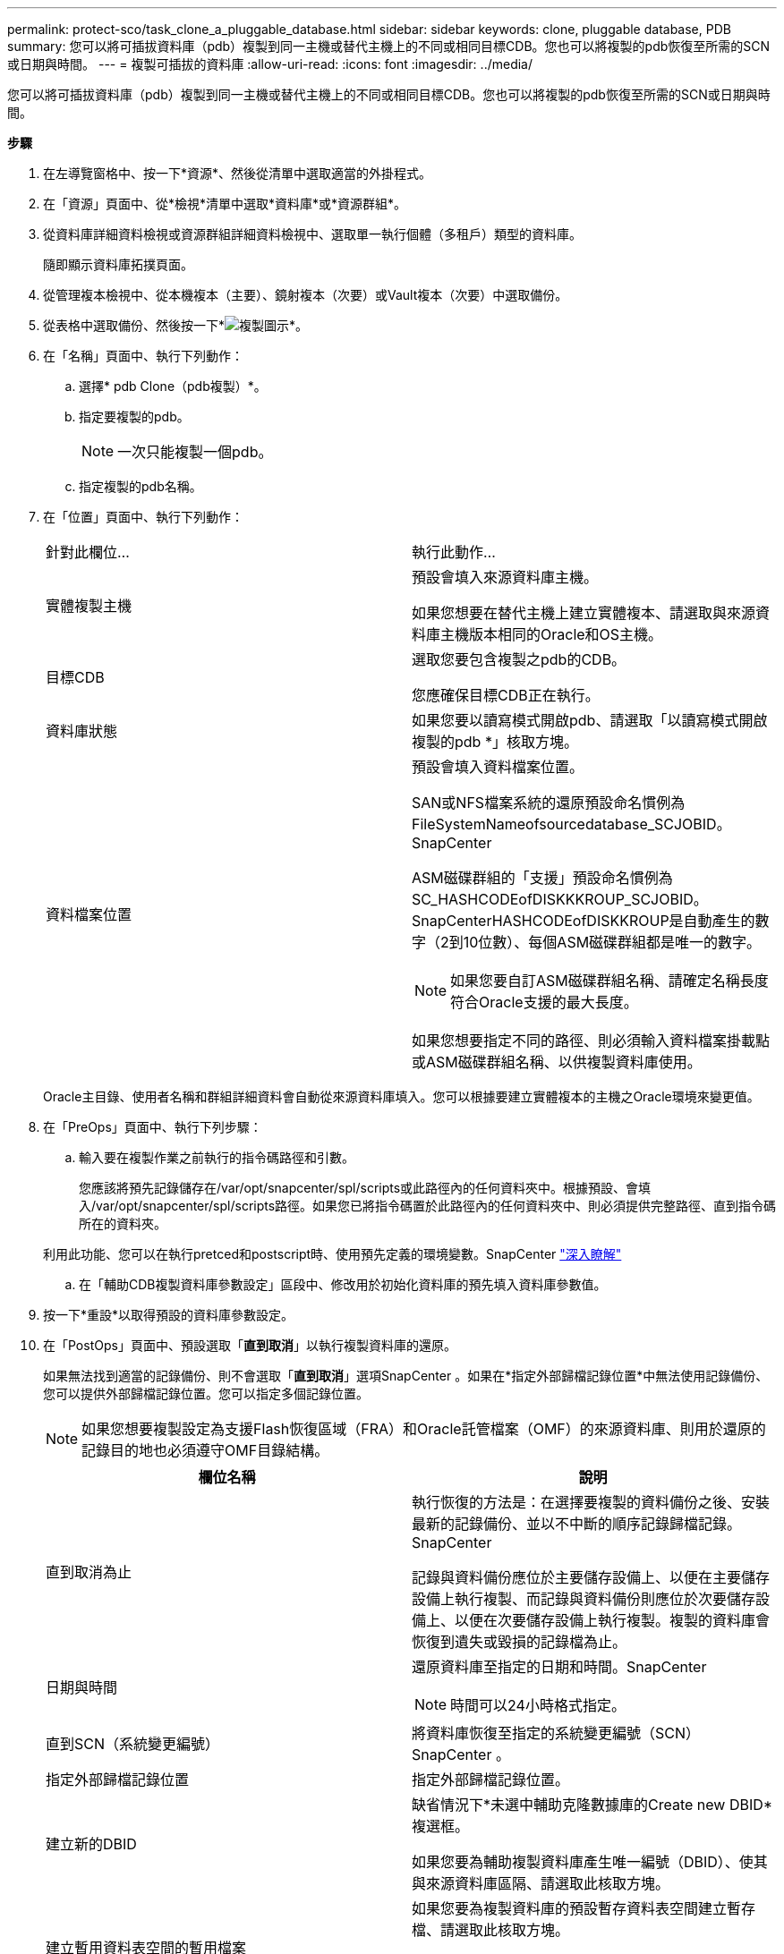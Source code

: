 ---
permalink: protect-sco/task_clone_a_pluggable_database.html 
sidebar: sidebar 
keywords: clone, pluggable database, PDB 
summary: 您可以將可插拔資料庫（pdb）複製到同一主機或替代主機上的不同或相同目標CDB。您也可以將複製的pdb恢復至所需的SCN或日期與時間。 
---
= 複製可插拔的資料庫
:allow-uri-read: 
:icons: font
:imagesdir: ../media/


[role="lead"]
您可以將可插拔資料庫（pdb）複製到同一主機或替代主機上的不同或相同目標CDB。您也可以將複製的pdb恢復至所需的SCN或日期與時間。

*步驟*

. 在左導覽窗格中、按一下*資源*、然後從清單中選取適當的外掛程式。
. 在「資源」頁面中、從*檢視*清單中選取*資料庫*或*資源群組*。
. 從資料庫詳細資料檢視或資源群組詳細資料檢視中、選取單一執行個體（多租戶）類型的資料庫。
+
隨即顯示資料庫拓撲頁面。

. 從管理複本檢視中、從本機複本（主要）、鏡射複本（次要）或Vault複本（次要）中選取備份。
. 從表格中選取備份、然後按一下*image:../media/clone_icon.gif["複製圖示"]*。
. 在「名稱」頁面中、執行下列動作：
+
.. 選擇* pdb Clone（pdb複製）*。
.. 指定要複製的pdb。
+

NOTE: 一次只能複製一個pdb。

.. 指定複製的pdb名稱。


. 在「位置」頁面中、執行下列動作：
+
|===


| 針對此欄位... | 執行此動作... 


 a| 
實體複製主機
 a| 
預設會填入來源資料庫主機。

如果您想要在替代主機上建立實體複本、請選取與來源資料庫主機版本相同的Oracle和OS主機。



 a| 
目標CDB
 a| 
選取您要包含複製之pdb的CDB。

您應確保目標CDB正在執行。



 a| 
資料庫狀態
 a| 
如果您要以讀寫模式開啟pdb、請選取「以讀寫模式開啟複製的pdb *」核取方塊。



 a| 
資料檔案位置
 a| 
預設會填入資料檔案位置。

SAN或NFS檔案系統的還原預設命名慣例為FileSystemNameofsourcedatabase_SCJOBID。SnapCenter

ASM磁碟群組的「支援」預設命名慣例為SC_HASHCODEofDISKKKROUP_SCJOBID。SnapCenterHASHCODEofDISKKROUP是自動產生的數字（2到10位數）、每個ASM磁碟群組都是唯一的數字。


NOTE: 如果您要自訂ASM磁碟群組名稱、請確定名稱長度符合Oracle支援的最大長度。

如果您想要指定不同的路徑、則必須輸入資料檔案掛載點或ASM磁碟群組名稱、以供複製資料庫使用。

|===
+
Oracle主目錄、使用者名稱和群組詳細資料會自動從來源資料庫填入。您可以根據要建立實體複本的主機之Oracle環境來變更值。

. 在「PreOps」頁面中、執行下列步驟：
+
.. 輸入要在複製作業之前執行的指令碼路徑和引數。
+
您應該將預先記錄儲存在/var/opt/snapcenter/spl/scripts或此路徑內的任何資料夾中。根據預設、會填入/var/opt/snapcenter/spl/scripts路徑。如果您已將指令碼置於此路徑內的任何資料夾中、則必須提供完整路徑、直到指令碼所在的資料夾。

+
利用此功能、您可以在執行pretced和postscript時、使用預先定義的環境變數。SnapCenter link:../protect-sco/predefined-environment-variables-prescript-postscript-clone.html["深入瞭解"^]

.. 在「輔助CDB複製資料庫參數設定」區段中、修改用於初始化資料庫的預先填入資料庫參數值。


. 按一下*重設*以取得預設的資料庫參數設定。
. 在「PostOps」頁面中、預設選取「*直到取消*」以執行複製資料庫的還原。
+
如果無法找到適當的記錄備份、則不會選取「*直到取消*」選項SnapCenter 。如果在*指定外部歸檔記錄位置*中無法使用記錄備份、您可以提供外部歸檔記錄位置。您可以指定多個記錄位置。

+

NOTE: 如果您想要複製設定為支援Flash恢復區域（FRA）和Oracle託管檔案（OMF）的來源資料庫、則用於還原的記錄目的地也必須遵守OMF目錄結構。

+
|===
| 欄位名稱 | 說明 


 a| 
直到取消為止
 a| 
執行恢復的方法是：在選擇要複製的資料備份之後、安裝最新的記錄備份、並以不中斷的順序記錄歸檔記錄。SnapCenter

記錄與資料備份應位於主要儲存設備上、以便在主要儲存設備上執行複製、而記錄與資料備份則應位於次要儲存設備上、以便在次要儲存設備上執行複製。複製的資料庫會恢復到遺失或毀損的記錄檔為止。



 a| 
日期與時間
 a| 
還原資料庫至指定的日期和時間。SnapCenter


NOTE: 時間可以24小時格式指定。



 a| 
直到SCN（系統變更編號）
 a| 
將資料庫恢復至指定的系統變更編號（SCN）SnapCenter 。



 a| 
指定外部歸檔記錄位置
 a| 
指定外部歸檔記錄位置。



 a| 
建立新的DBID
 a| 
缺省情況下*未選中輔助克隆數據庫的Create new DBID*複選框。

如果您要為輔助複製資料庫產生唯一編號（DBID）、使其與來源資料庫區隔、請選取此核取方塊。



 a| 
建立暫用資料表空間的暫用檔案
 a| 
如果您要為複製資料庫的預設暫存資料表空間建立暫存檔、請選取此核取方塊。

如果未選取此核取方塊、則會建立不含臨時檔案的資料庫複本。



 a| 
輸入建立複本時要套用的SQL項目
 a| 
新增建立複本時要套用的SQL項目。



 a| 
輸入要在複製作業後執行的指令碼
 a| 
指定要在複製作業之後執行的PostScript路徑和引數。

您應將此等附文儲存在_/var/opt/snapcenter/spl/scripts_或此路徑內的任何資料夾中。

依預設、會填入_/var/opt/snapcenter/spl/scripts_路徑。如果您已將指令碼置於此路徑內的任何資料夾中、則必須提供完整路徑、直到指令碼所在的資料夾。


NOTE: 如果複製作業失敗、將不會執行指令碼、並直接觸發清除活動。

|===
. 在「通知」頁面的*電子郵件喜好設定*下拉式清單中、選取您要傳送電子郵件的案例。
+
您也必須指定寄件者和接收者的電子郵件地址、以及電子郵件的主旨。如果您要附加執行的複製作業報告、請選取*附加作業報告*。

+

NOTE: 對於電子郵件通知、您必須使用GUI或PowerShell命令Set-SmtpServer來指定SMTP伺服器詳細資料。

. 檢閱摘要、然後按一下「*完成*」。
. 按一下*監控*>*工作*來監控作業進度。


*完成後*

如果您想要建立複製的pdb備份、您應該備份要複製pdb的目標CDB、因為無法只備份複製的pdb。如果您想要建立具有次要關係的備份、則應該為目標CDB建立次要關係。

在RAC設定中、複製的pdb儲存設備只會附加至執行pdb複製的節點。RAC其他節點上的PDF處於掛載狀態。如果您想要從其他節點存取複製的pdb、則應手動將儲存設備附加至其他節點。

*瞭解更多資訊*

* https://kb.netapp.com/Advice_and_Troubleshooting/Data_Protection_and_Security/SnapCenter/ORA-00308%3A_cannot_open_archived_log_ORA_LOG_arch1_123_456789012.arc["還原或複製失敗、並顯示ORA-00308錯誤訊息"^]
* https://kb.netapp.com/Advice_and_Troubleshooting/Data_Protection_and_Security/SnapCenter/What_are_the_customizable_parameters_for_backup_restore_and_clone_operations_on_AIX_systems["可自訂的參數、用於在AIX系統上進行備份、還原和複製作業"^]

